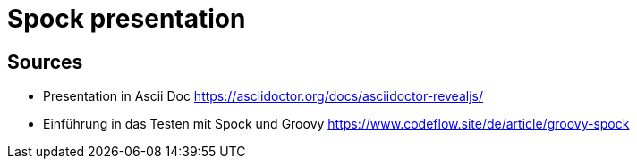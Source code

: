 = Spock presentation

== Sources

* Presentation in Ascii Doc https://asciidoctor.org/docs/asciidoctor-revealjs/
* Einführung in das Testen mit Spock und Groovy https://www.codeflow.site/de/article/groovy-spock